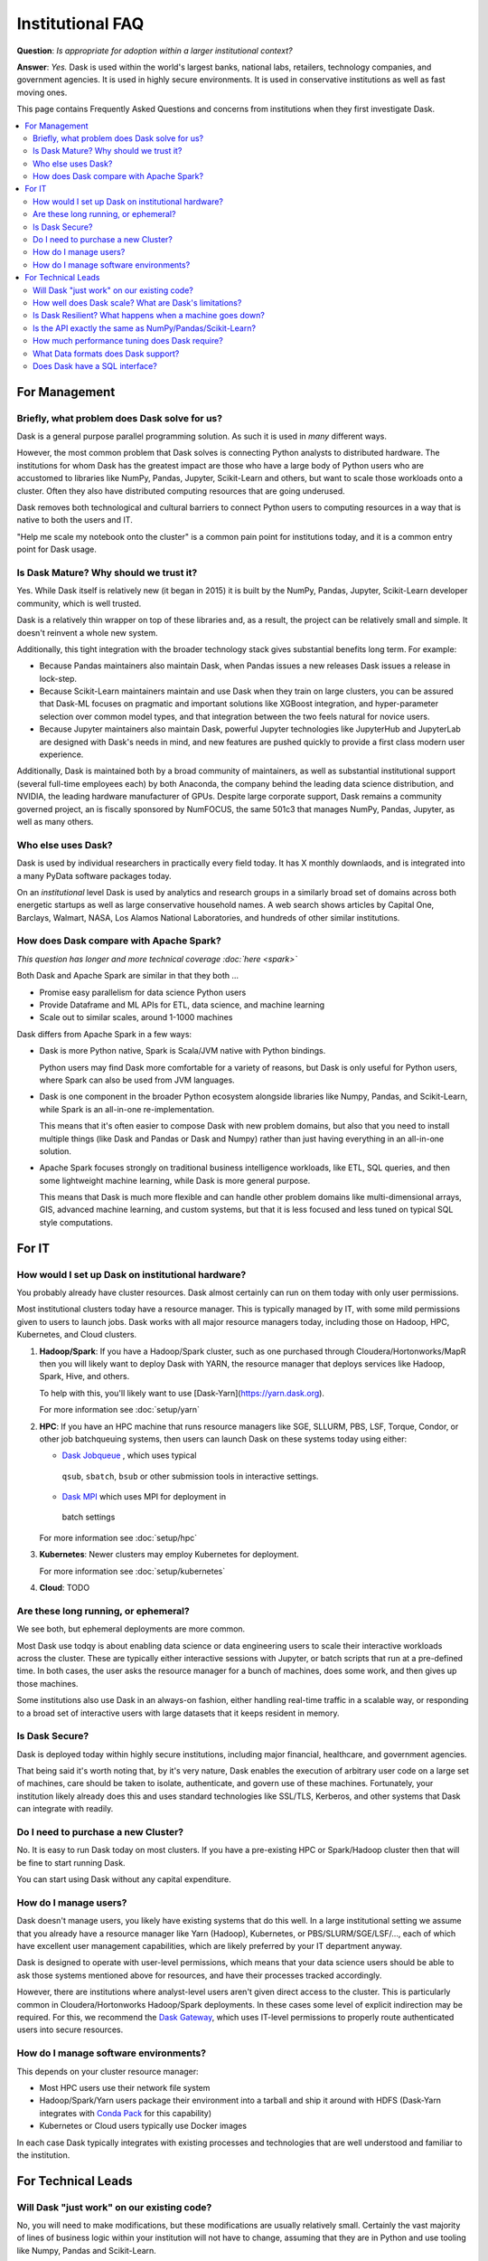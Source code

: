 Institutional FAQ
=================

**Question**: *Is appropriate for adoption within a larger institutional context?*

**Answer**: *Yes.* Dask is used within the world's largest banks, national labs,
retailers, technology companies, and government agencies.  It is used in highly
secure environments.  It is used in conservative institutions as well as fast
moving ones.

This page contains Frequently Asked Questions and concerns from institutions
when they first investigate Dask.

.. contents:: :local:

For Management
--------------

Briefly, what problem does Dask solve for us?
~~~~~~~~~~~~~~~~~~~~~~~~~~~~~~~~~~~~~~~~~~~~~

Dask is a general purpose parallel programming solution.
As such it is used in *many* different ways.

However, the most common problem that Dask solves is connecting Python analysts
to distributed hardware.  The institutions for whom Dask has the greatest
impact are those who have a large body of Python users who are accustomed to
libraries like NumPy, Pandas, Jupyter, Scikit-Learn and others, but want to
scale those workloads onto a cluster.  Often they also have distributed
computing resources that are going underused.

Dask removes both technological and cultural barriers to connect Python users
to computing resources in a way that is native to both the users and IT.

"Help me scale my notebook onto the cluster" is a common pain point for
institutions today, and it is a common entry point for Dask usage.


Is Dask Mature?  Why should we trust it?
~~~~~~~~~~~~~~~~~~~~~~~~~~~~~~~~~~~~~~~~

Yes.  While Dask itself is relatively new (it began in 2015) it is built by the
NumPy, Pandas, Jupyter, Scikit-Learn developer community, which is well trusted.

Dask is a relatively thin wrapper on top of these libraries and,
as a result, the project can be relatively small and simple.
It doesn't reinvent a whole new system.

Additionally, this tight integration with the broader technology stack
gives substantial benefits long term.  For example:

-   Because Pandas maintainers also maintain Dask,
    when Pandas issues a new releases Dask issues a release in lock-step.

-   Because Scikit-Learn maintainers maintain and use Dask when they train on large clusters,
    you can be assured that Dask-ML focuses on pragmatic and important
    solutions like XGBoost integration, and hyper-parameter selection over
    common model types, and that integration between the two feels natural for
    novice users.

-   Because Jupyter maintainers also maintain Dask,
    powerful Jupyter technologies like JupyterHub and JupyterLab are designed
    with Dask's needs in mind, and new features are pushed quickly to provide a
    first class modern user experience.

Additionally, Dask is maintained both by a broad community of maintainers,
as well as substantial institutional support (several full-time employees each)
by both Anaconda, the company behind the leading data science distribution, and
NVIDIA, the leading hardware manufacturer of GPUs.  Despite large corporate
support, Dask remains a community governed project, an is fiscally sponsored by
NumFOCUS, the same 501c3 that manages NumPy, Pandas, Jupyter, as well as many
others.


Who else uses Dask?
~~~~~~~~~~~~~~~~~~~

Dask is used by individual researchers in practically every field today.
It has X monthly downlaods, and is integrated into a many PyData software
packages today.

On an *institutional* level Dask is used by analytics and research groups in a
similarly broad set of domains across both energetic startups as well as large
conservative household names.  A web search shows articles by Capital One,
Barclays, Walmart, NASA, Los Alamos National Laboratories, and hundreds of
other similar institutions.


How does Dask compare with Apache Spark?
~~~~~~~~~~~~~~~~~~~~~~~~~~~~~~~~~~~~~~~~

*This question has longer and more technical coverage :doc:`here <spark>`*

Both Dask and Apache Spark are similar in that they both ...

-  Promise easy parallelism for data science Python users
-  Provide Dataframe and ML APIs for ETL, data science, and machine learning
-  Scale out to similar scales, around 1-1000 machines

Dask differs from Apache Spark in a few ways:

-  Dask is more Python native, Spark is Scala/JVM native with Python bindings.

   Python users may find Dask more comfortable for a variety of reasons, but
   Dask is only useful for Python users, where Spark can also be used from JVM
   languages.

-  Dask is one component in the broader Python ecosystem alongside libraries
   like Numpy, Pandas, and Scikit-Learn,
   while Spark is an all-in-one re-implementation.

   This means that it's often easier to compose Dask with new problem domains,
   but also that you need to install multiple things (like Dask and Pandas or
   Dask and Numpy) rather than just having everything in an all-in-one solution.

-  Apache Spark focuses strongly on traditional business intelligence workloads,
   like ETL, SQL queries, and then some lightweight machine learning,
   while Dask is more general purpose.

   This means that Dask is much more flexible and can handle other problem
   domains like multi-dimensional arrays, GIS, advanced machine learning, and
   custom systems, but that it is less focused and less tuned on typical SQL
   style computations.


For IT
------


How would I set up Dask on institutional hardware?
~~~~~~~~~~~~~~~~~~~~~~~~~~~~~~~~~~~~~~~~~~~~~~~~~~

You probably already have cluster resources.
Dask almost certainly can run on them today with only user permissions.

Most institutional clusters today have a resource manager.
This is typically managed by IT, with some mild permissions given to users to
launch jobs.  Dask works with all major resource managers today, including
those on Hadoop, HPC, Kubernetes, and Cloud clusters.

1.  **Hadoop/Spark**: If you have a Hadoop/Spark cluster, such as one purchased
    through Cloudera/Hortonworks/MapR then you will likely want to deploy Dask
    with YARN, the resource manager that deploys services like Hadoop, Spark,
    Hive, and others.

    To help with this, you'll likely want to use [Dask-Yarn](https://yarn.dask.org).

    For more information see :doc:`setup/yarn`

2.  **HPC**: If you have an HPC machine that runs resource managers like SGE,
    SLLURM, PBS, LSF, Torque, Condor, or other job batchqueuing systems, then
    users can launch Dask on these systems today using either:

    -  `Dask Jobqueue <https://jobqueue.dask.org>`_ , which uses typical
      ``qsub``, ``sbatch``, ``bsub`` or other submission tools in interactive
      settings.
    -  `Dask MPI <https://mpi.dask.org>`_ which uses MPI for deployment in
      batch settings

    For more information see :doc:`setup/hpc`

3.  **Kubernetes**: Newer clusters may employ Kubernetes for deployment.

    For more information see :doc:`setup/kubernetes`

4.  **Cloud**: TODO


Are these long running, or ephemeral?
~~~~~~~~~~~~~~~~~~~~~~~~~~~~~~~~~~~~~

We see both, but ephemeral deployments are more common.

Most Dask use todqy is about enabling data science or data engineering users to
scale their interactive workloads across the cluster.
These are typically either interactive sessions with Jupyter, or batch scripts
that run at a pre-defined time.  In both cases, the user asks the resource
manager for a bunch of machines, does some work, and then gives up those
machines.

Some institutions also use Dask in an always-on fashion, either handling
real-time traffic in a scalable way, or responding to a broad set of
interactive users with large datasets that it keeps resident in memory.

Is Dask Secure?
~~~~~~~~~~~~~~~

Dask is deployed today within highly secure institutions,
including major financial, healthcare, and government agencies.

That being said it's worth noting that, by it's very nature, Dask enables the
execution of arbitrary user code on a large set of machines, care should be
taken to isolate, authenticate, and govern use of these machines.  Fortunately,
your institution likely already does this and uses standard technologies like
SSL/TLS, Kerberos, and other systems that Dask can integrate with readily.


Do I need to purchase a new Cluster?
~~~~~~~~~~~~~~~~~~~~~~~~~~~~~~~~~~~~

No.  It is easy to run Dask today on most clusters.
If you have a pre-existing HPC or Spark/Hadoop cluster then that will be fine
to start running Dask.

You can start using Dask without any capital expenditure.


How do I manage users?
~~~~~~~~~~~~~~~~~~~~~~

Dask doesn't manage users, you likely have existing systems that do this well.
In a large institutional setting we assume that you already have a resource
manager like Yarn (Hadoop), Kubernetes, or PBS/SLURM/SGE/LSF/..., each of which
have excellent user management capabilities, which are likely preferred by your
IT department anyway.

Dask is designed to operate with user-level permissions, which means that
your data science users should be able to ask those systems mentioned above for
resources, and have their processes tracked accordingly.

However, there are institutions where analyst-level users aren't given direct access to
the cluster.  This is particularly common in Cloudera/Hortonworks Hadoop/Spark deployments.
In these cases some level of explicit indirection may be required.  For this, we
recommend the `Dask Gateway <https://gateway.dask.org>`_, which uses IT-level
permissions to properly route authenticated users into secure resources.


How do I manage software environments?
~~~~~~~~~~~~~~~~~~~~~~~~~~~~~~~~~~~~~~

This depends on your cluster resource manager:

-  Most HPC users use their network file system
-  Hadoop/Spark/Yarn users package their environment into a tarball and ship it
   around with HDFS (Dask-Yarn integrates with `Conda Pack <TODO>`_ for this
   capability)
-  Kubernetes or Cloud users typically use Docker images

In each case Dask typically integrates with existing processes and technologies
that are well understood and familiar to the institution.


For Technical Leads
-------------------

Will Dask "just work" on our existing code?
~~~~~~~~~~~~~~~~~~~~~~~~~~~~~~~~~~~~~~~~~~~

No, you will need to make modifications,
but these modifications are usually relatively small.
Certainly the vast majority of lines of business logic within your institution
will not have to change, assuming that they are in Python and use tooling like
Numpy, Pandas and Scikit-Learn.

How well does Dask scale?  What are Dask's limitations?
~~~~~~~~~~~~~~~~~~~~~~~~~~~~~~~~~~~~~~~~~~~~~~~~~~~~~~~

The largest Dask deployments that we see today are on around 1000 multi-core
machines, perhaps 20,000 cores in total, but these are rare.
Most institutional-level problems (1-100 TB) are well solved by deployments of 10-50 nodes.

Technically, the back-of-the-envelope number to keep in mind is that each task
(an individual Python function call) in Dask has an overhead of around *200
microseconds*.  So if these tasks take 1 second each, then Dask can saturate
around 5000 cores before scheduling overhead dominates costs.  As workloads
reach this limit they are encouraged to use larger chunk sizes to compensate.
The *vast majority* of institutional users though do not reach this limit.
For more information you may want to peruse our :doc:`best practices
<best-practices>`

Is Dask Resilient?  What happens when a machine goes down?
~~~~~~~~~~~~~~~~~~~~~~~~~~~~~~~~~~~~~~~~~~~~~~~~~~~~~~~~~~

Yes, Dask is resilient to the failure of worker nodes.  It knows how it came to
any result, and can replay the necessary work on other machines if one goes
down.

If Dask's centralized scheduler goes down then you would need to resubmit the
computation.  This is a fairly standard level of resiliency today, shared with
other tooling like Apache Spark, Flink, and others.

Is the API exactly the same as NumPy/Pandas/Scikit-Learn?
~~~~~~~~~~~~~~~~~~~~~~~~~~~~~~~~~~~~~~~~~~~~~~~~~~~~~~~~~

No, but it's very very close.  That being said your data scientists will still
have to learn some things.

What we find is that the Numpy/Pandas/Scikit-Learn APIs aren't the challenge
when institutions adopt Dask.  When API consistencies do exist even very
modestly skilled programmers are able to understand why and work around them.

Instead, the challenge is building intution around parallel performance.
We've all built up a mental model for what is fast and slow on a single
machine.  When we factor in network communication and parallel algorithms, that
model changes, and the performance that we get for familiar operations can be
surprising.

Our main solution to build this intutition, other than
accumulated experience, is Dask's `Diagnostic Dashboard <TODO>`.
The dashboard delivers a ton of visual feedback to users as they are running
their computation to help them understand what is going on.  This both helps
them to identify and resolve immediate bottlenecks, and also builds up that
parallel performance intuition suprisingly quickly.


How much performance tuning does Dask require?
~~~~~~~~~~~~~~~~~~~~~~~~~~~~~~~~~~~~~~~~~~~~~~

*Some other systems are notoriously hard to tune for optimal performance.
What is Dask's story here?  How many knobs are there that we need to be aware
of?*

Like the rest of the Python software tools, Dask puts a lot of effort into
having sane defaults.  Dask workers automatically detect available memory and
cores, and choose sensible defaults that are decent in most situations.  Dask
algorithms similarly provide decent choices by default, and informative warnings
when tricky situations arise, so that, in common cases, things should be fine.

The most common knobs to tune include the following:

-   The thread/process mixture to deal with GIL-holding computations (which are
    rare in Numpy/Pandas/Scikit-Learn workflows)
-   Partition size, like should you have 100 MB chunks or 1 GB chunks

That being said, almost no institution's needs are met entirely by the common
case, and given the variety of problems that people throw at Dask,
exceptional problems are commonplace.
In these cases we recommend watching the dashboaad during execution to see what
is going on.  It can commonly inform you what's going wrong, so that you can
make changes to your system.


What Data formats does Dask support?
~~~~~~~~~~~~~~~~~~~~~~~~~~~~~~~~~~~~

Pretty much anything.  If there is nice Pandas/Numpy support for it, then Dask
probably uses that.  That being said, not all formats are well suited for
parallel access.  In general people using the following formats are usually
pretty happy:

-  **Tabular:** Parquet, ORC, CSV, JSON, Avro, text
-  **Arrays:** HDF5, NetCDF, Zarr, GRIB

But really, Dask just relies on the existing Python stack to handle data
access.  If you have a Python function that turns a chunk of your stored data
into a Pandas dataframe or Numpy array then Dask can probably call that
function many times without much effort.

For groups looking for advice on which formats to use, we recommend Parquet and
Zarr or HDF5.


Does Dask have a SQL interface?
~~~~~~~~~~~~~~~~~~~~~~~~~~~~~~~

No. Dask provides no SQL support.  Dask dataframe looks like and uses Pandas
for these sorts of operations.  It would be great to see someone build a SQL
interface on top of Pandas, which Dask could then use, but this is out of scope
for the core Dask project itself.

As with Pandas though, we do support a ``dask.dataframe.from_sql`` command for
efficiently pulling data out of SQL databases for Pandas computations.
